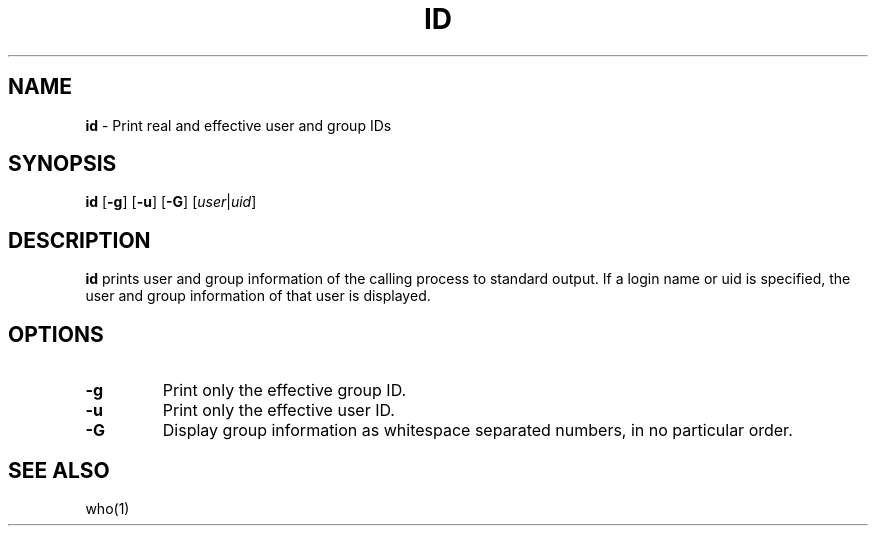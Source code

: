 .TH ID 1 ubase-VERSION
.SH NAME
\fBid\fR - Print real and effective user and group IDs
.SH SYNOPSIS
\fBid\fR [\fB-g\fR] [\fB-u\fR] [\fB-G\fR] \fR[\fIuser\fR|\fIuid\fR]
.SH DESCRIPTION
\fBid\fR prints user and group information of the calling process to standard output.
If a login name or uid is specified, the user and group information of that
user is displayed.
.SH OPTIONS
.TP
\fB-g\fR
Print only the effective group ID.
.TP
\fB-u\fR
Print only the effective user ID.
.TP
\fB-G\fR
Display group information as whitespace separated numbers, in no particular order.
.SH SEE ALSO
who(1)
